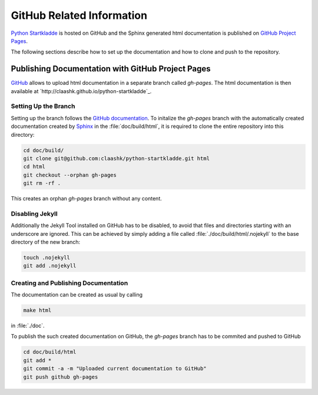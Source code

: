 GitHub Related Information
==========================
`Python Startkladde <https://github.com/claashk/python-startkladde>`_ is hosted
on GitHub and the Sphinx generated html documentation is published on
`GitHub Project Pages <http://claashk.github.io/python-startkladde/index.html>`_.

The following sections describe how to set up the documentation and how to clone
and push to the repository.

Publishing Documentation with GitHub Project Pages
--------------------------------------------------
`GitHub <http://github.com>`_ allows to upload html documentation in a separate
branch called *gh-pages*. The html documentation is then available at
`http://claashk.github.io/python-startkladde`_.

Setting Up the Branch
^^^^^^^^^^^^^^^^^^^^^
Setting up the branch follows the
`GitHub documentation <https://help.github.com/articles/creating-project-pages-manually>`_.
To initalize the *gh-pages* branch with the automatically created documentation
created by `Sphinx <http://sphinx-doc.org>`_ in the :file:`doc/build/html`, it
is required to clone the entire repository into this directory:

.. code-block:: bash

   cd doc/build/
   git clone git@github.com:claashk/python-startkladde.git html
   cd html
   git checkout --orphan gh-pages
   git rm -rf .
   
This creates an orphan *gh-pages* branch without any content.

Disabling Jekyll
^^^^^^^^^^^^^^^^
Additionally the Jekyll Tool installed on GitHub has to be disabled, to avoid
that files and directories starting with an underscore are ignored. This can be
achieved by simply adding a file called :file:`./doc/build/html/.nojekyll` to
the base directory of the new branch:

.. code-block:: bash

   touch .nojekyll
   git add .nojekyll
   
Creating and Publishing Documentation
^^^^^^^^^^^^^^^^^^^^^^^^^^^^^^^^^^^^^
The documentation can be created as usual by calling

.. code-block:: bash
   
   make html

in :file:`./doc`.

To publish the such created documentation on GitHub, the *gh-pages* branch has
to be commited and pushed to GitHub

.. code-block:: bash

   cd doc/build/html
   git add *
   git commit -a -m "Uploaded current documentation to GitHub"
   git push github gh-pages
   


